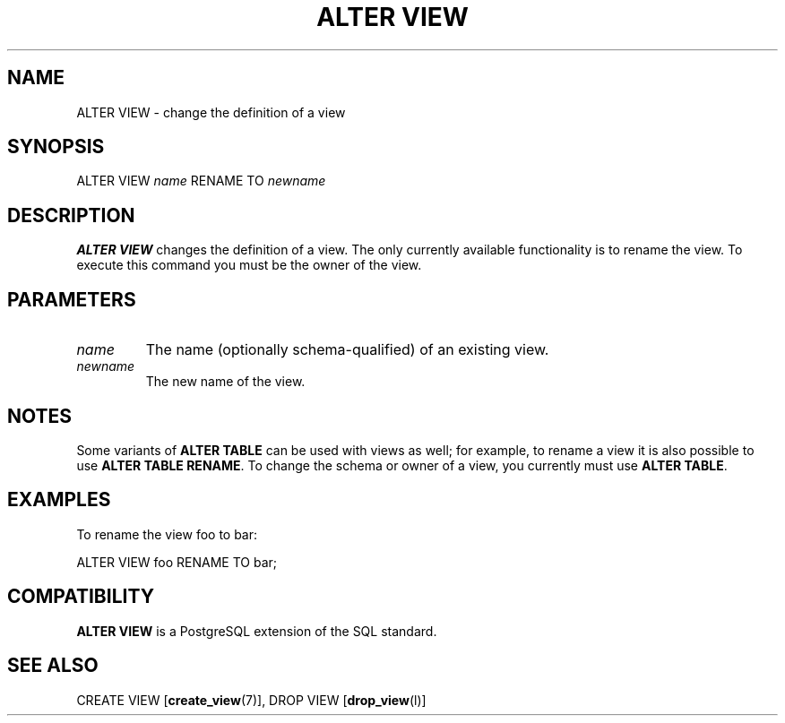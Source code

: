 .\\" auto-generated by docbook2man-spec $Revision: 1.1.1.1 $
.TH "ALTER VIEW" "" "2010-03-12" "SQL - Language Statements" "SQL Commands"
.SH NAME
ALTER VIEW \- change the definition of a view

.SH SYNOPSIS
.sp
.nf
ALTER VIEW \fIname\fR RENAME TO \fInewname\fR
.sp
.fi
.SH "DESCRIPTION"
.PP
\fBALTER VIEW\fR changes the definition of a view.
The only currently available functionality is to rename the view.
To execute this command you must be the owner of the view.
.SH "PARAMETERS"
.TP
\fB\fIname\fB\fR
The name (optionally schema-qualified) of an existing view.
.TP
\fB\fInewname\fB\fR
The new name of the view.
.SH "NOTES"
.PP
Some variants of \fBALTER TABLE\fR can be used with
views as well; for example, to rename a view it is also
possible to use \fBALTER TABLE RENAME\fR. To change
the schema or owner of a view, you currently must use \fBALTER
TABLE\fR.
.SH "EXAMPLES"
.PP
To rename the view foo to
bar:
.sp
.nf
ALTER VIEW foo RENAME TO bar;
.sp
.fi
.SH "COMPATIBILITY"
.PP
\fBALTER VIEW\fR is a PostgreSQL
extension of the SQL standard.
.SH "SEE ALSO"
CREATE VIEW [\fBcreate_view\fR(7)], DROP VIEW [\fBdrop_view\fR(l)]
